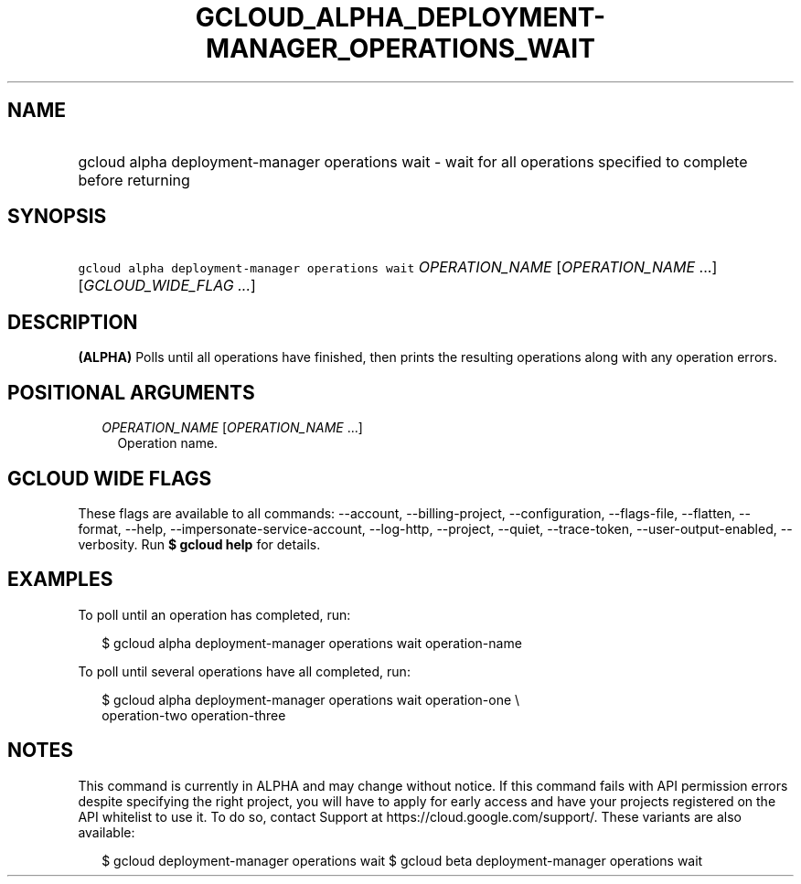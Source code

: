 
.TH "GCLOUD_ALPHA_DEPLOYMENT\-MANAGER_OPERATIONS_WAIT" 1



.SH "NAME"
.HP
gcloud alpha deployment\-manager operations wait \- wait for all operations specified to complete before returning



.SH "SYNOPSIS"
.HP
\f5gcloud alpha deployment\-manager operations wait\fR \fIOPERATION_NAME\fR [\fIOPERATION_NAME\fR\ ...] [\fIGCLOUD_WIDE_FLAG\ ...\fR]



.SH "DESCRIPTION"

\fB(ALPHA)\fR Polls until all operations have finished, then prints the
resulting operations along with any operation errors.



.SH "POSITIONAL ARGUMENTS"

.RS 2m
.TP 2m
\fIOPERATION_NAME\fR [\fIOPERATION_NAME\fR ...]
Operation name.


.RE
.sp

.SH "GCLOUD WIDE FLAGS"

These flags are available to all commands: \-\-account, \-\-billing\-project,
\-\-configuration, \-\-flags\-file, \-\-flatten, \-\-format, \-\-help,
\-\-impersonate\-service\-account, \-\-log\-http, \-\-project, \-\-quiet,
\-\-trace\-token, \-\-user\-output\-enabled, \-\-verbosity. Run \fB$ gcloud
help\fR for details.



.SH "EXAMPLES"

To poll until an operation has completed, run:

.RS 2m
$ gcloud alpha deployment\-manager operations wait operation\-name
.RE

To poll until several operations have all completed, run:

.RS 2m
$ gcloud alpha deployment\-manager operations wait operation\-one \e
    operation\-two operation\-three
.RE



.SH "NOTES"

This command is currently in ALPHA and may change without notice. If this
command fails with API permission errors despite specifying the right project,
you will have to apply for early access and have your projects registered on the
API whitelist to use it. To do so, contact Support at
https://cloud.google.com/support/. These variants are also available:

.RS 2m
$ gcloud deployment\-manager operations wait
$ gcloud beta deployment\-manager operations wait
.RE

